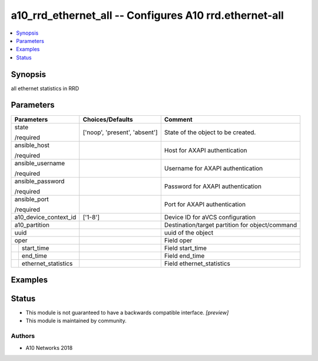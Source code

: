 .. _a10_rrd_ethernet_all_module:


a10_rrd_ethernet_all -- Configures A10 rrd.ethernet-all
=======================================================

.. contents::
   :local:
   :depth: 1


Synopsis
--------

all ethernet statistics in RRD






Parameters
----------

+-------------------------+-------------------------------+-------------------------------------------------+
| Parameters              | Choices/Defaults              | Comment                                         |
|                         |                               |                                                 |
|                         |                               |                                                 |
+=========================+===============================+=================================================+
| state                   | ['noop', 'present', 'absent'] | State of the object to be created.              |
|                         |                               |                                                 |
| /required               |                               |                                                 |
+-------------------------+-------------------------------+-------------------------------------------------+
| ansible_host            |                               | Host for AXAPI authentication                   |
|                         |                               |                                                 |
| /required               |                               |                                                 |
+-------------------------+-------------------------------+-------------------------------------------------+
| ansible_username        |                               | Username for AXAPI authentication               |
|                         |                               |                                                 |
| /required               |                               |                                                 |
+-------------------------+-------------------------------+-------------------------------------------------+
| ansible_password        |                               | Password for AXAPI authentication               |
|                         |                               |                                                 |
| /required               |                               |                                                 |
+-------------------------+-------------------------------+-------------------------------------------------+
| ansible_port            |                               | Port for AXAPI authentication                   |
|                         |                               |                                                 |
| /required               |                               |                                                 |
+-------------------------+-------------------------------+-------------------------------------------------+
| a10_device_context_id   | ['1-8']                       | Device ID for aVCS configuration                |
|                         |                               |                                                 |
|                         |                               |                                                 |
+-------------------------+-------------------------------+-------------------------------------------------+
| a10_partition           |                               | Destination/target partition for object/command |
|                         |                               |                                                 |
|                         |                               |                                                 |
+-------------------------+-------------------------------+-------------------------------------------------+
| uuid                    |                               | uuid of the object                              |
|                         |                               |                                                 |
|                         |                               |                                                 |
+-------------------------+-------------------------------+-------------------------------------------------+
| oper                    |                               | Field oper                                      |
|                         |                               |                                                 |
|                         |                               |                                                 |
+---+---------------------+-------------------------------+-------------------------------------------------+
|   | start_time          |                               | Field start_time                                |
|   |                     |                               |                                                 |
|   |                     |                               |                                                 |
+---+---------------------+-------------------------------+-------------------------------------------------+
|   | end_time            |                               | Field end_time                                  |
|   |                     |                               |                                                 |
|   |                     |                               |                                                 |
+---+---------------------+-------------------------------+-------------------------------------------------+
|   | ethernet_statistics |                               | Field ethernet_statistics                       |
|   |                     |                               |                                                 |
|   |                     |                               |                                                 |
+---+---------------------+-------------------------------+-------------------------------------------------+







Examples
--------

.. code-block:: yaml+jinja

    





Status
------




- This module is not guaranteed to have a backwards compatible interface. *[preview]*


- This module is maintained by community.



Authors
~~~~~~~

- A10 Networks 2018

